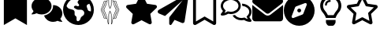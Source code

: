 SplineFontDB: 3.2
FontName: font2046
FullName: font2046
FamilyName: Horizons Icon
Weight: Regular
ItalicAngle: 0
UnderlinePosition: 0
UnderlineWidth: 0
Ascent: 819
Descent: 205
InvalidEm: 0
LayerCount: 2
Layer: 0 0 "Back" 1
Layer: 1 0 "Fore" 0
XUID: [1021 682 1326303155 14340]
OS2Version: 0
OS2_WeightWidthSlopeOnly: 0
OS2_UseTypoMetrics: 0
CreationTime: 1640400238
ModificationTime: 1640470049
PfmFamily: 17
TTFWeight: 400
TTFWidth: 5
LineGap: 92
VLineGap: 92
OS2TypoAscent: 0
OS2TypoAOffset: 1
OS2TypoDescent: 0
OS2TypoDOffset: 1
OS2TypoLinegap: 92
OS2WinAscent: 0
OS2WinAOffset: 1
OS2WinDescent: 0
OS2WinDOffset: 1
HheadAscent: 0
HheadAOffset: 1
HheadDescent: 0
HheadDOffset: 1
OS2Vendor: 'PfEd'
DEI: 91125
Encoding: Original
UnicodeInterp: none
NameList: AGL For New Fonts
DisplaySize: -48
AntiAlias: 1
FitToEm: 0
WinInfo: 0 34 10
BeginChars: 13 13

StartChar: .notdef
Encoding: 0 0 0
Width: 1024
Flags: H
LayerCount: 2
Fore
SplineSet
444 51 m 1
 443 52 440 53 439 55 c 0
 436 57 436 60 431 85 c 0
 420 142 405 216 399 237 c 2
 398 241 l 1
 376 241 l 2
 364 242 353 242 351 242 c 0
 350 242 339 242 328 242 c 0
 323 242 319 242 315 242 c 0
 300 242 301 245 294 269 c 0
 271 358 244 432 212 497 c 0
 205 512 202 518 202 524 c 0
 202 529 204 533 208 542 c 0
 244 616 270 686 293 774 c 0
 300 802 301 804 308 806 c 0
 310 807 319 807 331 807 c 0
 342 806 347 806 352 806 c 0
 358 806 363 806 376 807 c 2
 398 807 l 1
 399 811 l 2
 405 832 424 924 433 974 c 0
 436 988 436 991 439 993 c 0
 446 1001 459 998 463 989 c 0
 464 987 465 941 465 827 c 0
 466 668 466 667 468 660 c 0
 471 648 499 580 500 580 c 0
 501 580 506 591 511 603 c 0
 513 608 519 622 523 634 c 0
 528 645 533 658 534 662 c 0
 535 669 535 681 536 828 c 0
 536 945 537 987 538 989 c 0
 539 993 544 997 549 997 c 0
 554 998 560 996 563 992 c 0
 564 990 566 981 570 962 c 0
 579 915 591 855 599 824 c 2
 603 808 l 1
 625 807 l 2
 638 806 643 806 648 806 c 0
 654 806 658 806 671 807 c 0
 699 807 700 807 705 786 c 0
 714 746 733 685 749 643 c 0
 763 605 774 581 791 545 c 0
 798 532 799 528 799 524 c 0
 799 520 798 516 790 501 c 0
 757 432 724 342 705 264 c 0
 701 247 700 245 694 243 c 0
 690 241 688 241 670 241 c 0
 658 242 653 242 647 242 c 0
 642 242 636 242 624 241 c 2
 603 241 l 1
 599 225 l 2
 590 187 581 145 571 88 c 0
 568 73 564 59 564 57 c 0
 561 53 554 50 549 51 c 0
 544 51 539 55 538 59 c 0
 537 61 536 103 536 220 c 0
 535 367 535 379 534 386 c 0
 531 396 502 468 500 468 c 0
 499 468 470 397 467 386 c 0
 466 380 466 363 465 220 c 0
 465 114 464 61 463 59 c 0
 462 55 458 52 454 51 c 0
 450 50 449 50 444 51 c 1
 444 51 l 1
451 218 m 0
 451 381 451 382 456 397 c 0
 458 404 480 459 486 473 c 0
 496 495 499 501 500 501 c 0
 503 500 520 462 538 417 c 0
 546 397 548 390 549 377 c 0
 550 371 550 307 550 216 c 0
 550 95 550 64 551 64 c 0
 552 64 553 70 555 77 c 0
 574 179 580 204 593 255 c 0
 617 352 648 440 683 509 c 0
 686 516 689 523 689 524 c 0
 689 525 686 532 683 539 c 0
 648 608 617 696 593 793 c 0
 580 844 574 869 555 971 c 0
 553 978 552 984 551 984 c 0
 550 984 550 953 550 832 c 0
 550 741 550 677 549 671 c 0
 548 658 546 651 538 631 c 0
 520 586 503 548 500 547 c 0
 499 547 496 553 486 575 c 0
 480 589 458 644 456 651 c 0
 451 666 451 667 451 830 c 0
 451 961 451 984 450 984 c 0
 449 984 448 981 446 972 c 0
 437 923 423 856 415 820 c 0
 390 713 360 624 320 543 c 2
 311 524 l 1
 320 505 l 2
 375 391 410 272 446 76 c 0
 448 67 449 64 450 64 c 0
 451 64 451 87 451 218 c 0
344 255 m 2
 344 255 344 255 344 256 c 0
 344 260 337 287 329 316 c 0
 309 383 285 448 258 503 c 2
 248 524 l 1
 258 545 l 2
 285 600 309 665 329 732 c 0
 337 761 344 788 344 792 c 0
 344 793 344 793 344 793 c 0
 344 794 313 794 313 793 c 0
 312 793 309 780 305 766 c 0
 282 681 256 610 224 543 c 2
 215 524 l 1
 224 505 l 2
 256 438 282 367 305 282 c 0
 309 268 312 255 313 255 c 0
 313 254 344 254 344 255 c 2
 344 255 l 2
393 255 m 0
 393 258 380 306 369 344 c 0
 351 401 325 467 300 515 c 2
 296 524 l 1
 300 533 l 2
 325 581 351 647 369 704 c 0
 380 742 393 790 393 793 c 0
 392 794 388 794 377 794 c 0
 369 794 362 794 361 793 c 0
 361 793 358 784 355 773 c 0
 331 683 306 614 271 540 c 2
 263 524 l 1
 271 508 l 2
 306 434 331 365 355 275 c 0
 358 264 361 255 361 255 c 0
 362 254 369 254 377 254 c 0
 388 254 392 254 393 255 c 0
640 255 m 1
 640 256 644 268 648 281 c 0
 670 367 696 437 729 505 c 2
 738 524 l 1
 729 543 l 2
 696 611 670 681 648 766 c 0
 644 780 640 792 640 793 c 0
 638 795 609 795 608 793 c 0
 608 792 610 783 612 773 c 0
 634 691 663 611 694 545 c 0
 700 535 704 525 704 524 c 0
 704 523 700 513 694 503 c 0
 663 437 634 357 612 275 c 0
 610 265 608 256 608 255 c 0
 609 253 638 253 640 255 c 1
 640 255 l 1
688 255 m 1
 688 255 691 264 694 275 c 0
 717 363 744 436 776 502 c 2
 786 524 l 1
 776 546 l 2
 744 612 717 685 694 773 c 0
 691 784 688 793 688 793 c 0
 686 794 657 794 657 793 c 0
 657 793 657 793 657 792 c 0
 657 784 675.609759423 718.17072173 688 681 c 0
 704 633 723 587 744 542 c 2
 753 524 l 1
 744 506 l 2
 723 461 704 415 688 367 c 0
 675.609759423 329.82927827 656.860782569 263.590047843 656.860782569 255.726413075 c 0
 656.860782569 255.33942096 656.906190858 255.093809142 657 255 c 0
 657 254 686 254 688 255 c 1
 688 255 l 1
EndSplineSet
Validated: 524293
EndChar

StartChar: HorizonsIcon
Encoding: 1 72 1
Width: 1024
Flags: H
LayerCount: 2
Fore
SplineSet
444 51 m 1
 443 52 440 53 439 55 c 0
 436 57 436 60 431 85 c 0
 420 142 405 216 399 237 c 2
 398 241 l 1
 376 241 l 2
 364 242 353 242 351 242 c 0
 350 242 339 242 328 242 c 0
 322.887922797 241.817425814 318.775845593 241.634851628 315.420336142 241.634851628 c 0
 300.39696341 241.634851628 300.539406513 245.294651389 294 269 c 0
 271 358 244 432 212 497 c 0
 204.904124936 511.737586672 201.681437789 518.132922445 201.681437789 523.992016567 c 0
 201.681437789 528.867077555 203.912528891 533.370894325 208 542 c 0
 244 616 270 686 293 774 c 0
 300 802 301 804 308 806 c 0
 310 807 319 807 331 807 c 0
 342.5 806.5 347.25 806.25 352.375 806.25 c 0
 357.5 806.25 363 806.5 376 807 c 2
 398 807 l 1
 399 811 l 2
 405 832 424 924 433 974 c 0
 436 988 436 991 439 993 c 0
 446 1001 459 998 463 989 c 0
 464 987 465 941 465 827 c 0
 466 668 466 667 468 660 c 0
 471 648 499 580 500 580 c 0
 501 580 506 591 511 603 c 0
 513 608 519 622 523 634 c 0
 528 645 533 658 534 662 c 0
 535 669 535 681 536 828 c 0
 536 945 537 987 538 989 c 0
 539 993 544 997 549 997 c 0
 554 998 560 996 563 992 c 0
 564 990 566 981 570 962 c 0
 579 915 591 855 599 824 c 2
 603 808 l 1
 625 807 l 2
 638 806.5 643.25 806.25 648.375 806.25 c 0
 653.5 806.25 658.5 806.5 671 807 c 0
 699 807 700 807 705 786 c 0
 714 746 733 685 749 643 c 0
 763 605 774 581 791 545 c 0
 798 532 799 528 799 524 c 0
 799 520 798 516 790 501 c 0
 757 432 724 342 705 264 c 0
 701 247 700 245 694 243 c 0
 690 241 688 241 670 241 c 0
 658 241.5 652.75 241.75 647.375 241.75 c 0
 642 241.75 636.5 241.5 624 241 c 2
 603 241 l 1
 599 225 l 2
 590 187 581 145 571 88 c 0
 568 73 564 59 564 57 c 0
 561 53 554 50 549 51 c 0
 544 51 539 55 538 59 c 0
 537 61 536 103 536 220 c 0
 535 367 535 379 534 386 c 0
 531 396 502 468 500 468 c 0
 499 468 470 397 467 386 c 0
 466 380 466 363 465 220 c 0
 465 114 464 61 463 59 c 0
 462 55 458 52 454 51 c 0
 450 50 449 50 444 51 c 1
 444 51 l 1
451 218 m 0
 451 381 451 382 456 397 c 0
 458 404 480 459 486 473 c 0
 496 495 499 501 500 501 c 0
 503 500 520 462 538 417 c 0
 546 397 548 390 549 377 c 0
 550 371 550 307 550 216 c 0
 550 95 550 64 551 64 c 0
 552 64 553 70 555 77 c 0
 574 179 580 204 593 255 c 0
 617 352 648 440 683 509 c 0
 686 516 689 523 689 524 c 0
 689 525 686 532 683 539 c 0
 648 608 617 696 593 793 c 0
 580 844 574 869 555 971 c 0
 553 978 552 984 551 984 c 0
 550 984 550 953 550 832 c 0
 550 741 550 677 549 671 c 0
 548 658 546 651 538 631 c 0
 520 586 503 548 500 547 c 0
 499 547 496 553 486 575 c 0
 480 589 458 644 456 651 c 0
 451 666 451 667 451 830 c 0
 451 961 451 984 450 984 c 0
 449 984 448 981 446 972 c 0
 437 923 423 856 415 820 c 0
 390 713 360 624 320 543 c 2
 311 524 l 1
 320 505 l 2
 375 391 410 272 446 76 c 0
 448 67 449 64 450 64 c 0
 451 64 451 87 451 218 c 0
344 255 m 2
 344.064037816 255.064037816 344.095268897 255.242899203 344.095268897 255.529756329 c 0
 344.095268897 259.722394994 337.423659659 286.985172286 329 316 c 0
 309 383 285 448 258 503 c 2
 248 524 l 1
 258 545 l 2
 285 600 309 665 329 732 c 0
 337.423659659 761.014827714 344.095268897 788.277605006 344.095268897 792.470243671 c 0
 344.095268897 792.757100797 344.064037816 792.935962184 344 793 c 0
 344 794 313 794 313 793 c 0
 312 793 309 780 305 766 c 0
 282 681 256 610 224 543 c 2
 215 524 l 1
 224 505 l 2
 256 438 282 367 305 282 c 0
 309 268 312 255 313 255 c 0
 313 254 344 254 344 255 c 2
 344 255 l 2
393 255 m 0
 393 258 380 306 369 344 c 0
 351 401 325 467 300 515 c 2
 296 524 l 1
 300 533 l 2
 325 581 351 647 369 704 c 0
 380 742 393 790 393 793 c 0
 392 794 388 794 377 794 c 0
 369 794 362 794 361 793 c 0
 361 793 358 784 355 773 c 0
 331 683 306 614 271 540 c 2
 263 524 l 1
 271 508 l 2
 306 434 331 365 355 275 c 0
 358 264 361 255 361 255 c 0
 362 254 369 254 377 254 c 0
 388 254 392 254 393 255 c 0
640 255 m 1
 640 256 644 268 648 281 c 0
 670 367 696 437 729 505 c 2
 738 524 l 1
 729 543 l 2
 696 611 670 681 648 766 c 0
 644 780 640 792 640 793 c 0
 638 795 609 795 608 793 c 0
 608 792 610 783 612 773 c 0
 634 691 663 611 694 545 c 0
 700 535 704 525 704 524 c 0
 704 523 700 513 694 503 c 0
 663 437 634 357 612 275 c 0
 610 265 608 256 608 255 c 0
 609 253 638 253 640 255 c 1
 640 255 l 1
688 255 m 1
 688 255 691 264 694 275 c 0
 717 363 744 436 776 502 c 2
 786 524 l 1
 776 546 l 2
 744 612 717 685 694 773 c 0
 691 784 688 793 688 793 c 0
 686 794 657 794 657 793 c 0
 656.906190858 792.906190858 656.860782569 792.66057904 656.860782569 792.273586925 c 0
 656.860782569 784.409952157 675.609759423 718.17072173 688 681 c 0
 704 633 723 587 744 542 c 2
 753 524 l 1
 744 506 l 2
 723 461 704 415 688 367 c 0
 675.609759423 329.82927827 656.860782569 263.590047843 656.860782569 255.726413075 c 0
 656.860782569 255.33942096 656.906190858 255.093809142 657 255 c 0
 657 254 686 254 688 255 c 1
 688 255 l 1
EndSplineSet
Validated: 524289
EndChar

StartChar: paperairplan
Encoding: 2 97 2
Width: 1024
Flags: H
LayerCount: 2
Fore
SplineSet
999 952 m 2
 874 141 l 2
 871 122 860 106 843 96 c 0
 834 91 823 88 812 88 c 0
 804 88 796 90 788 93 c 2
 549 193 l 1
 450 44 l 2
 442 31 429 24 416 24 c 0
 393 24 375 42 375 65 c 2
 375 252 l 2
 375 266 380 280 388 291 c 2
 813 837 l 1
 239 320 l 1
 38 404 l 2
 16 413 2 434 0 459 c 0
 -0.0387503050269 460.007507931 -0.0579799902379 461.007507931 -0.0579799902379 461.999767252 c 0
 -0.0579799902379 486.613998536 11.7750061005 506.46500366 31 518 c 2
 907 1016 l 2
 916.230769231 1021.53846154 926.73964497 1024.30769231 937.346836595 1024.30769231 c 0
 949.721893491 1024.30769231 962.230769231 1020.53846154 973 1013 c 0
 990.082039325 1001.04257247 999.869176962 982.519733426 999.869176962 962.415954761 c 0
 999.869176962 958.981819384 999.583592135 955.50155281 999 952 c 2
EndSplineSet
Validated: 524289
EndChar

StartChar: earth
Encoding: 3 69 3
Width: 1024
Flags: H
LayerCount: 2
Fore
SplineSet
1000 524 m 0
 1000 248 776 24 500 24 c 0
 224 24 0 248 0 524 c 0
 0 800 224 1024 500 1024 c 0
 776 1024 1000 800 1000 524 c 0
113 649 m 1
 131 615 l 2
 147 587 174 566 205 557 c 2
 317 525 l 2
 352 515 375 484 375 449 c 2
 375 371 l 2
 375 350 387 330 406 323 c 0
 425 311 438 292 438 270 c 2
 438 194 l 2
 438 168.217388963 459.419497695 148.343604875 483.850140495 148.343604875 c 0
 487.846381339 148.343604875 491.92319067 148.875362943 496 150 c 0
 528 159 552 186 560 216 c 2
 565 238 l 2
 573 271 595 299 624 316 c 2
 640 325 l 2
 670 342 688 373 688 407 c 2
 688 423 l 2
 688 448 678 471 660 489 c 2
 653 496 l 2
 635 514 611 526 586 526 c 2
 500 526 l 2
 480 526 459 530 440 540 c 2
 372 579 l 2
 364 584 358 592 355 601 c 0
 353.374368671 605.412427894 352.611652352 609.878787975 352.611652352 614.248782209 c 0
 352.611652352 628.696067812 360.9479618 642.090097423 374 649 c 2
 386 654 l 2
 393.583333333 658.083333333 401.847222222 660.125 409.799189815 660.125 c 0
 415.479166667 660.125 421 659.083333333 426 657 c 2
 473 642 l 2
 476.756639248 640.826050235 480.568404818 640.258490012 484.331751858 640.258490012 c 0
 496.596974148 640.258490012 508.34789953 646.287059342 516 657 c 0
 520.05 663.3 522.075 670.41 522.075 677.509875 c 0
 522.075 686.1875 519.05 694.85 513 702 c 2
 487 733 l 2
 477.249843945 744.700187266 472.490628903 758.777013109 472.490628903 772.797354844 c 0
 472.490628903 787.536228152 477.750156055 802.212679463 488 814 c 2
 518 850 l 2
 527.908882549 861.657508881 533.061352132 876.372711812 533.061352132 891.175184163 c 0
 533.061352132 901.768313055 530.422619227 912.406135213 525 922 c 2
 520 930 l 1
 512 930 507 930 500 930 c 0
 319 930 165 811 113 649 c 1
855 722 m 1
 805 702 l 2
 780.629909432 692.566416554 765.529870596 669.536757235 765.529870596 644.57099625 c 0
 765.529870596 637.779034038 766.647451492 630.843777478 769 624 c 2
 802 525 l 2
 808 505 825 490 846 484 c 2
 903 470 l 1
 905 488 906 506 906 524 c 0
 906 596 888 663 855 722 c 1
EndSplineSet
Validated: 524289
EndChar

StartChar: envelope
Encoding: 4 101 4
Width: 1024
Flags: H
LayerCount: 2
Fore
SplineSet
500 336 m 0
 532 336 565 347 592 368 c 2
 1000 686 l 1
 1000 243 l 2
 1000 191 958 149 906 149 c 2
 94 149 l 2
 42 149 0 191 0 243 c 2
 0 686 l 1
 408 369 l 2
 435 347 468 336 500 336 c 0
32 740 m 2
 12 756 0 780 0 805 c 0
 0 857 42 899 94 899 c 2
 906 899 l 2
 958 899 1000 857 1000 805 c 0
 1000 780 987 756 968 740 c 2
 554 418 l 2
 538 405.5 519 399.25 500 399.25 c 0
 481 399.25 462 405.5 446 418 c 2
 32 740 l 2
EndSplineSet
Validated: 524289
EndChar

StartChar: bookmark
Encoding: 5 66 5
Width: 1024
Flags: H
LayerCount: 2
Fore
SplineSet
875 930 m 2
 875 24 l 1
 500 243 l 1
 125 24 l 1
 125 930 l 2
 125 982 167 1024 219 1024 c 2
 781 1024 l 2
 833 1024 875 982 875 930 c 2
EndSplineSet
Validated: 1
EndChar

StartChar: bookmark outline
Encoding: 6 98 6
Width: 1024
Flags: H
LayerCount: 2
Fore
SplineSet
781 1024 m 2
 833 1024 875 982 875 930 c 2
 875 87 l 2
 875 50 845 25 812 25 c 0
 802 25 791 27 781 33 c 2
 500 197 l 1
 219 33 l 2
 209 27 198 24 187 24 c 0
 155 24 125 50 125 87 c 2
 125 930 l 2
 125 982 167 1024 219 1024 c 2
 781 1024 l 2
781 141 m 1
 781 919 l 2
 781 925 776 930 768 930 c 2
 229 930 l 2
 224 930 219 925 219 919 c 2
 219 141 l 1
 500 305 l 1
 781 141 l 1
EndSplineSet
Validated: 513
EndChar

StartChar: star outline
Encoding: 7 115 7
Width: 1024
Flags: H
LayerCount: 2
Fore
SplineSet
949 682 m 2
 980.774750291 677.460749958 999.934322455 650.634685227 999.934322455 622.24572026 c 0
 999.934322455 606.855921566 994.303749792 591.006821209 982 578 c 2
 784 388 l 1
 831 117 l 2
 831.673747795 113.246262283 831.99546352 109.566636581 831.99546352 105.981631011 c 0
 831.99546352 72.3197035851 803.631261023 47 772 47 c 0
 763 47 753 49 744 54 c 2
 500 182 l 1
 256 54 l 2
 247 49 237 47 228 47 c 0
 196.368738977 47 168.00453648 72.3197035851 168.00453648 105.981631011 c 0
 168.00453648 109.566636581 168.326252205 113.246262283 169 117 c 2
 216 390 l 1
 18 580 l 2
 5.69625020772 592.303749792 0.0656775447081 607.696933441 0.0656775447081 622.79108643 c 0
 0.0656775447081 650.634685227 19.2252497092 677.460749958 51 682 c 2
 324 722 l 1
 446 969 l 2
 457 991 479 1002 498 1002 c 0
 521 1002 543 991 554 969 c 2
 676 722 l 1
 949 682 l 2
691 404 m 2
 689 414 692 423 699 430 c 2
 876 602 l 1
 632 638 l 2
 622 639 614 645 609 654 c 2
 500 875 l 1
 391 654 l 2
 386 645 378 639 368 638 c 2
 124 602 l 1
 301 430 l 2
 306 423 311 414 309 404 c 2
 268 161 l 1
 486 276 l 2
 495 280 505 280 514 276 c 2
 732 161 l 1
 691 404 l 2
EndSplineSet
Validated: 524801
EndChar

StartChar: star
Encoding: 8 83 8
Width: 1024
Flags: H
LayerCount: 2
Fore
SplineSet
554 969 m 1
 676 722 l 1
 949 682 l 2
 981 677 999.934322455 650.634685227 999.934322455 622.79108643 c 0
 999.934322455 607.696933441 994.303749792 592.303749792 982 580 c 2
 784 390 l 1
 831 118 l 2
 831.56466513 114.541426078 831.83539345 111.147617894 831.83539345 107.834399418 c 0
 831.83539345 73.883302764 803.407730775 48.3944794248 771.524678794 48.3944794248 c 0
 762.437753963 48.3944794248 753.070149381 50.4649253095 744 55 c 2
 500 182 l 1
 256 54 l 2
 246.669117585 49.122493283 237.023432708 46.8983216033 227.69238496 46.8983216033 c 0
 196.128366319 46.8983216033 168.16460655 72.3485723421 168.16460655 106.637595934 c 0
 168.16460655 110.011433592 168.43533487 113.470842937 169 117 c 2
 216 388 l 1
 18 580 l 2
 5.69625020772 592.303749792 0.0656775447081 607.696933441 0.0656775447081 622.79108643 c 0
 0.0656775447081 650.634685227 19.2252497092 677.460749958 51 682 c 2
 324 722 l 1
 446 969 l 2
 457 991 478.5 1002 500 1002 c 0
 521.5 1002 543 991 554 969 c 1
 554 969 l 1
EndSplineSet
Validated: 524293
EndChar

StartChar: comments
Encoding: 9 67 9
Width: 1024
Flags: H
LayerCount: 2
Fore
SplineSet
650 649 m 0
 650 801 505 924 325 924 c 0
 145 924 0 801 0 649 c 0
 0 587 24 530 65 484 c 1
 40 433 4 395 3 394 c 0
 -0 391 -1 386 1 381 c 0
 3 377 7 374 12 374 c 0
 72 374 123 391 162 412 c 1
 210 388 265 374 325 374 c 0
 505 374 650 497 650 649 c 0
937 231 m 1
 976 277 1000 336 1000 399 c 0
 1000 551 866 674 700 674 c 0
 700 674 699 674 699 674 c 1
 699 666 700 657 700 649 c 0
 700 495 576 366 409 333 c 1
 442 213 558 124 700 124 c 0
 753 124 802 137 845 158 c 1
 883 140 931 124 988 124 c 0
 993 124 997 127 999 131 c 0
 1001 136 1000 141 997 144 c 0
 996 145 962 181 937 231 c 1
 937 231 l 1
EndSplineSet
Validated: 5
EndChar

StartChar: comments outline
Encoding: 10 99 10
Width: 1024
Flags: H
LayerCount: 2
Fore
SplineSet
325 924 m 0
 505 924 650 801 650 649 c 0
 650 497 505 374 325 374 c 0
 296 374 268 378 240 384 c 1
 193 354 124 324 39 324 c 0
 23 324 9 333 3 348 c 0
 0.961524227066 352.75644347 -0.038105676658 357.859168897 -0.038105676658 362.95523259 c 0
 -0.038105676658 372.8587988 3.73720558371 382.737205584 11 390 c 0
 11 390 46 428 71 477 c 1
 27 524 0 584 0 649 c 0
 0 801 146 924 325 924 c 0
257 458 m 2
 280 452 303 449 325 449 c 0
 463 449 575 539 575 649 c 0
 575 759 463 849 325 849 c 0
 187 849 75 759 75 649 c 0
 75 594 103 553 126 529 c 2
 163 490 l 1
 138 443 l 2
 132 433 126 421 120 411 c 1
 147 419 175 431 201 449 c 2
 227 464 l 1
 257 458 l 2
690 724 m 1
 862 717 1000 597 1000 449 c 0
 1000 384 973 324 929 277 c 1
 954 228 989 190 990 190 c 0
 996.08495283 183.306551887 999.578040094 174.391504717 999.578040094 165.282607311 c 0
 999.578040094 159.421959906 998.132037736 153.481066038 995 148 c 0
 991 133 977 124 961 124 c 0
 876 124 807 154 760 184 c 1
 732 178 704 174 675 174 c 0
 547 174 436 237 383 328 c 1
 410 332 436 338 461 346 c 1
 505 288 584 249 675 249 c 0
 697 249 720 252 743 258 c 2
 773 264 l 1
 799 249 l 2
 825 231 853 219 880 211 c 1
 874 221 868 233 862 243 c 2
 837 290 l 1
 874 329 l 2
 897 353 925 394 925 449 c 0
 925 553 826 638 699 648 c 1
 700 649 l 1
 700 675 697 700 690 724 c 1
EndSplineSet
Validated: 524801
EndChar

StartChar: compass
Encoding: 11 107 11
Width: 1024
Flags: H
LayerCount: 2
Fore
SplineSet
562 492 m 0
 562 457 535 430 500 430 c 0
 465 430 438 457 438 492 c 0
 438 527 465 554 500 554 c 0
 535 554 562 527 562 492 c 0
0 492 m 0
 0 768 224 992 500 992 c 0
 776 992 1000 768 1000 492 c 0
 1000 216 776 -8 500 -8 c 0
 224 -8 0 216 0 492 c 0
635 393 m 2
 743 675 l 2
 745.34291832 681.091587632 746.417206217 687.109985046 746.417206217 692.872281632 c 0
 746.417206217 718.13789882 725.763913946 738.479951944 700.839474029 738.479951944 c 0
 695.054782139 738.479951944 689.0400233 737.384219724 683 735 c 2
 401 627 l 2
 384 621 371 608 365 591 c 2
 257 309 l 2
 254.615780276 302.9599767 253.520048056 296.945217861 253.520048056 291.160525971 c 0
 253.520048056 266.236086054 273.86210118 245.582793783 299.127718368 245.582793783 c 0
 304.890014954 245.582793783 310.908412368 246.65708168 317 249 c 2
 599 357 l 2
 616 363 629 376 635 393 c 2
EndSplineSet
Validated: 524289
EndChar

StartChar: lightbulb
Encoding: 12 108 12
Width: 1024
Flags: H
LayerCount: 2
Fore
SplineSet
344 105 m 2
 344 181 l 1
 656 181 l 1
 656 105 l 2
 656 94 651 79 645 70 c 2
 612 20 l 2
 602 5 578 -8 560 -8 c 2
 440 -8 l 2
 421 -8 398 5 388 20 c 2
 354 70 l 2
 347 80 344 92 344 105 c 2
500 992 m 0
 690 992 844 838 844 650 c 0
 844 561 812 483 758 424 c 0
 726 387 676 310 656 245 c 0
 656 245 656 244 656 244 c 2
 343 244 l 2
 343 244 343 245 343 245 c 0
 324 310 273 387 241 424 c 0
 188 484 156 563 156 650 c 0
 156 830 301 991 500 992 c 0
688 484 m 0
 728 529 750 589 750 650 c 0
 750 786 638 898 498 898 c 0
 344 898 250 771 250 650 c 0
 250 589 272 529 312 484 c 0
 342 449 380 394 407 336 c 1
 592 336 l 1
 620 394 657 449 688 484 c 0
469 836 m 0
 486 836 500 822 500 804 c 0
 500 787 486 773 469 773 c 0
 417 773 375 731 375 679 c 0
 375 662 361 648 344 648 c 0
 326 648 312 662 312 679 c 0
 312 766 382 836 469 836 c 0
EndSplineSet
Validated: 1
EndChar
EndChars
EndSplineFont
